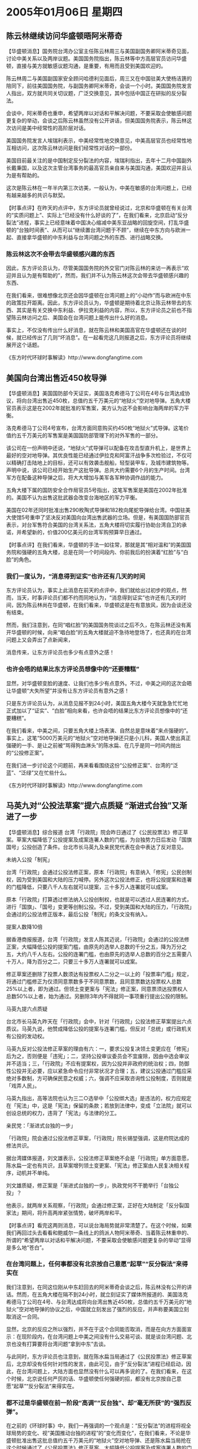 # -*- org -*-

# Time-stamp: <2011-08-02 19:13:48 Tuesday by ldw>

#+OPTIONS: ^:nil author:nil timestamp:nil creator:nil

#+STARTUP: indent

* 2005年01月06日 星期四

** 陈云林继续访问华盛顿晤阿米蒂奇

【华盛顿消息】国务院台湾办公室主任陈云林周三与美国副国务卿阿米蒂奇见面，讨论中美关系以及两岸议题。美国国务院指出，陈云林等中方高层官员访问华盛顿，直接与美方就敏感议题沟通，是重要，有用而且受到美国欢迎的。
 
陈云林周二与美国副国家安全顾问哈德利见面后，周三又在中国驻美大使杨洁篪的陪同下，前往美国国务院，与副国务卿阿米蒂奇，会谈一个小时。美国国务院发言人指出，双方就共同关切议题，广泛交换意见，其中包括中国正在研拟的反分裂法。

会谈中，阿米蒂奇也重申，希望两岸以对话和平解决问题，不要采取会使敏感问题更复杂的举动，会谈之后陈云林虽然没有公开讲话，但美国国务院表示，陈云林这次访问是美中经常性的高阶层对话。

美国国务院发言人埃瑞利表示，中美经常性地交换意见，中美高层官员也经常性地互相访问，这次陈云林访问是我们经常性对话的一部份。

美国目前最关注的是中国制定反分裂法的内容，埃瑞利指出，去年十二月中国副外长戴秉国，以及这次主管台湾事务的最高官员亲自来与美国沟通，美国欢迎并且认为是有帮助的。

这次是陈云林在一年半内第三次访美，一般认为，中美在敏感的台湾问题上，已经有越来越多的共识与默契。
 
 

【时事点评】在昨天的点评中，东方评论员就曾经说过，北京和华盛顿在有关台湾的“实质问题上”、实际上“已经没有什么好谈的了”，在我们看来，北京启动“反分裂法”进程，事实上已经意味着中国决心缩减中美东亚战略的回旋空间，打乱华盛顿的“台独时间表”、从而可以“继续置台湾问题于不顾”，继续在中东方向与欧洲一起、直接拿华盛顿的中东利益与台湾问题之外的东西、进行战略交换。


*** 陈云林这次不会带去华盛顿感兴趣的东西

因此，东方评论员认为，尽管美国国务院的外交官门对陈云林的来访一再表示“欢迎并且认为是有帮助的”，然而，我们并不认为陈云林这次会带去华盛顿感兴趣的东西、

在我们看来，很难想像北京还会因华盛顿在台湾问题上的“小动作”而与欧洲在中东的政策拉开距离。因此，东方评论员认为，华盛顿是期待着北京让陈云林带去的东西、其实是有关交换中东利益、伊拉克利益的内容，所以，东方评论员之前也不指望陈云林访问之后、美国会在台湾问题上能传出什么好的消息。

事实上，不仅没有传出什么好消息，就在陈云林和美国高官在华盛顿还在谈的时候，就已经传出了几则“坏消息”。在一起看完这几则报道之后，东方评论员将继续展开这个话题。


《东方时代环球时事解读》http://www.dongfangtime.com


** 美国向台湾出售近450枚导弹

【华盛顿消息】美国国防部今天证实，美国洛克希德马丁公司在4号与台湾达成协议，将向台湾出售近450枚，总值约五千万美元的“地狱火”空对地导弹。五角大楼官员表示这是在2002年就批准的军售案，美方认为这不会影响台海两岸的军力平衡。

洛克希德马丁公司4号宣布，台湾方面同意购买约450枚“地狱火”式导弹。这笔价值约五千万美元的军售案是美国国防部管理下的对外军售的一部分。

该公司在一份声明中还说，“地狱火”式导弹可以配备在攻击型直升机上，是世界上最好的空对地导弹。其优良性能已经通过伊拉克和阿富汗战争多次检验过，不仅可以精确打击陆地上的目标，还可以有效袭击舰船，轻型装甲车，及城市建筑物等。声明中说，该公司已经开始生产这批导弹。总共大约需要6个月的生产时间。台湾军方在配备这种导弹之后，将大大增加与美军各军种协调作战的能力。

五角大楼下属的国防安全合作局官员5号指出，这笔军售案是美国在2002年批准的。美国不认为出售这批武器会改变台海地区的军力平衡。

美国在02年还同时批准出售290枚陶式导弹和182枚向尾蛇导弹给台湾。中国驻美大使馆5号重申了坚决反对美国向台湾出售武器的立场。但是，有美国国防部官员表示，对台军售符合美国的台湾关系法，五角大楼将切实履行协助台湾自卫的承诺，并希望新的，价值200亿美元的台湾军购预算早日通过。
 
 

【时事点评】在我们看来，华盛顿的手法一如往常，那就是其“相对温和”的美国国务院和强硬的五角大楼，总是在同一个时间段内、你前我后的扮演着“红脸”与“白脸”的角色。
 


*** 我们一度认为，“消息得到证实”也许还有几天的时间

东方评论员认为，事实上此消息在前天的点评中，我们就给出过初步的观点，然而，当天，时事评论员们都不约而同地认为，“消息得到证实”也许还有几天的时间，因为陈云林尚在华盛顿，在我们看来，华盛顿这是在有意放风，因为会谈还没有结束。

然而，我们注意到，在同“唱红脸”的美国国务院谈过之后不久，在陈云林还没有离开华盛顿的时候，向来“唱白脸”的五角大楼就迫不急待地登场了，也还真的在台湾问题上又会弄出了点新闻来，

消息传来，让东方评论员也多少有点意外之感！
 
 
*** 也许会唔的结果比东方评论员想像中的“还要糟糕”

显然，对华盛顿变脸的速度、让我们也多少有点意外。不过，中美之间的这次会晤让华盛顿“大失所望”并没有让东方评论员有意外之感！

只是东方评论员认为，从消息见报不到24小时，美国五角大楼今天就急急忙忙地正式加以了“证实”、“白脸”相向来看，也许会唔的结果比东方评论员想像中的“还要糟糕”。

在我们看来，中美之间，只要五角大楼上场表演、自然总是意味着“来点强硬的”。事实上，这笔“5000万美元的“地狱火”空对地导弹还只是小儿科，美国人使出真正强硬的一手、是让之前被“骂得狗血淋头”的陈水扁、在几乎是同一时间内抛出的“公投修正案”。

在我们进一步讨论这个问题前，再来看看围绕这份“公投修正案”、台湾的“泛蓝”、“泛绿”又在忙些什么。
 

《东方时代环球时事解读》http://www.dongfangtime.com
 

** 马英九对“公投法草案”提六点质疑 “渐进式台独”又渐进了一步

【华盛顿消息】综合报道 台湾「行政院」院会昨日通过了《公民投票法》修正草案。草案大幅降低了公投提案及成案连署人数的门槛，为台独势力日后发动「国旗国号」公投创造了条件。台北市长马英九及亲民党代表在会中表达了反对意见。

未纳入公投「制宪」

台湾「行政院」会通过公投法修正案，原本「行政院」有意纳入「修宪」公民创制权，因为受到美国和大陆的压力喊停。另外这次公投法修正，也将公投提案和连署的门槛降低，只要八千人左右就可以提案，三十多万人连署就可以成案。
 
原本「行政院」打算透过修法纳入公投创制权，也就是可以透过人民连署的方式，进行「国旗」、「国号」变更等创制公投。不过，受到美国和大陆的压力，「行政院」会通过的公投法修正版本，最后公投「制宪」的条文没有纳入。
 
提案人数降10倍
 
据香港商报报道，台湾「行政院」发言人陈其迈说，「行政院」会通过的公投法修正案，大幅降低公投的提案门槛，由原先的选举人总数的千分之五，降为万分之五，大约八千人左右。公投的连署门槛，也由原先的选举人总数的百分之五需要八十万人，降为百分之二，只要三十多万人连署就可以成案。
 
修正草案还删除了投票人数须达有投票权人二分之一以上的「投票率门槛」规定，将通过门槛修正为仅须同意票数多于不同意票数，且同意票数达投票权人总数25%以上者，即为通过。但领土变更案与「宪法」修正案，同意票须达投票权人总数50%以上者，始为通过。另删除3年内不得就同一事项重行提出公投的限制。
 
马英九提六点质疑
 
台北市长马英九昨天在「行政院」会中，针对「行政院」公投法修正草案提出六点质议。马英九说，他赞成降低公投的提案与连署门槛，但反对「总统」或行政机关有公投的发动权。
 
马英九反对公投法修正草案的理由有六：一，要求公投复决领土变更应在「修宪」后为之，否则便是「违宪」；二，坚持公投审议委员会不宜废除，因由中选会审议并不适当；三，「行政院」不应有提案权，因为公投并非政府的统治权；四，防御性公投并无必要，应以紧急命令应付非常状况才合理；五，建议公投通过门槛应采绝对多数制，方可确保民意之权威；六，强调不应采取咨询性公投制度，否则就是「戏弄人民」。
 
马英九指出，高等法院也认为三二○选举中「公投绑大选」是违法的，权力应规定在「宪法」中，这是「宪法」保留的条款；若放到法律中，变成「立法院」就可以创设总统的权力，违背了「宪法」与法律的分工。
 
亲民党：「渐进式台独的一步」

「行政院」院会通过公投法修正草案，「行政院」院长锡堃强调，这是府院达成的修法共识。
 
据台湾媒体报道，刘文雄表示，公投法修正草案绝不会是「行政院」单方面意愿，陈水扁一定也有共识，且草案增列领土变更案、「宪法」修正案由人民复决相关程序，动机并不单纯。
 
刘文雄质疑，修正案是「渐进式台独的一步」，执政党何不干脆举行「台独公投」？
 
他表示，就两岸关系观察，「行政院」会通过修正案，正好在大陆制定「反分裂国家法」期间，将升高两岸紧张情势，破坏两岸和平。
 
 
 
【时事点评】看完这两则消息，可以说台海局势就非常清楚了。在这个时候，如果我们再回过头去看看和鲍威尔一条线上的鸽派人物阿米蒂奇、当着陈云林重申的、所谓的“希望两岸以对话和平解决问题，不要采取会使敏感问题更复杂的举动”显得是多么地“苍白”。
 

*** 在台湾问题上，任何事都没有北京按自己意愿“起草”“反分裂法”来得实在

我们注意到，在同这位刚从中东赶回去的阿米蒂奇会谈之后，陈云林没有公开的讲话。然而，在五角大楼在隔不到24小时，就立刻证实了媒体所报道的、美国洛克希德马丁公司在4号、与台湾达成将向台湾出售近450枚，总值约五千万美元的“地狱火”空对地导弹的协议之后，中国就立刻发出了强烈的反应，并声称要美国立刻取消这一合同。

显然，北京的反应之所以强烈，并不在于这个合同能否取消，而是在向方方面面宣示：在现阶段内，在台湾问题上中美之间没有什么交易可谈、就是谈台湾问题、北京也没有打算要将台湾问题“拿到中东”去谈。

与此同时，东方评论员也注意到，就在陈水扁当局通过了《公民投票法》修正草案后，北京却没有任何针对性的发言，由此可见，由于“反分裂法”进程已经启动，因此，在台湾问题上，大陆方面也显然没有什么可以再多说的了。在我们看来，在这个时候，北京说任何严厉的话、华盛顿使任何强硬的招，都没有北京按自己意愿“起草”“反分裂法”来得实在。
 
 
*** 都不过是华盛顿在前一阶段“高调”“反台独”、却“毫无所获”的“强烈反弹”。

在之前的《环球时事》中，我们一再强调的一个观点是：“反分裂法”的进程将视全球局势的变化、视“美国推动台独的进程”的“变化而变化”，在我们看来，不论是华盛顿批准出售这批总值约五千万美元的“地狱火”空对地导弹、还是陈水扁当局抢在这个时候通过了《公民投票法》修正草案、大幅降低公投提案及成案连署人数的门槛，以为台独势力日后发动“国旗国号”公投创造了条件，事实上都是华盛顿在前一阶段“高调”“反台独”、却几乎“毫无所获”的“强烈反弹”。

事实证明，唐家旋中东照去，反对美国压住中东和平路线图也是一样的反对，支持伊朗核问题立场的声明也仍然在重复，特别是在伊拉克选举问题上，由于中国欧洲仍然没有松口，因此，华盛顿也仍然无法正式提出“推迟”的动议。

眼见着选举的日期就要到了，伊拉克什叶派正准备着“控制国会”，一心想建立一个“合法的”傀儡政权的华盛顿，心里能不急吗？
 
 
*** 布什在这个节骨眼上，再次将陈水扁放出来，其心可以说是“昭然若揭”

因此，东方评论员认为，华盛顿在这个节骨眼上，再次将一度痛骂的陈水扁放了出来，其心可以说是“昭然若揭”。在我们看来，特别是这次“公投法”修正，我们注意到，修正后的草案将公投提案和连署的门槛降低，只要八千人左右就可以提案，三十多万人连署就可以成案。显然，这对于有二千多万人口的台湾而言，如果最后定案，那么，美国日后如果战略上需要的话，陈水扁日后搞“公投提案和连署”几乎就没有什么门槛了，在东方评论员看来，这些“危险”就是华盛顿想让北京“再三思”的地方。


*** 可以说是美国不放弃打“台独牌”的总暴露

首席评论员指出，从台湾“立法委员”大选前后、白宫决策层突然变脸“大骂”台独、北京用启动“反分裂法”这一特有的方式“表示欢迎”开始，到今天中国台办的一把手陈云林访问华盛顿期间、五角大楼抛出一份“军售合同”、默许陈水扁当局尝试“拆去”提案和连署台湾公投的门槛为止，既可以说是美国对台政策的“正常延续”，也可以说是准备其打“台独牌”之本质的总暴露。


*** 陈水扁抛出《公民投票法》修正草案，再向“台独”前跨一步

在我们看来，不论是美国抛出的这份5000万美元的军售合同，还是陈水扁当局抢在这个时候搞出的《公民投票法》修正草案，在华盛顿而言，其目的主要有两个，一是向北京施加压力，让中国的“反分裂法”的具体条款尽可能地有利于华盛顿继续打“台独牌”，二就是在中东问题上立刻答应美国的要求，那就是在华盛顿极可能稍后提出的“推迟伊拉克大选时间”上不要拆美国的台。

对陈水扁当局而言，其目的那就更加明确了：这本来就是“渐进式台独的一步”，这个时候无非是在华盛顿授意之下、借配合美国需要的机会、又向前跨了一大步而已。
 
*** 布什“默不吱声”、这本身就是在替陈水扁“平反昭雪”

显然，在东方评论员看来，一个“只要八千人左右就可以提案，三十多万人连署就可以成案”的公投修正案，可以说是在布什默不吱声的情况下就这么提了出来，这本身就是在替陈水扁辩解、为其“平反”：什么布什让人传话“不喜欢陈水扁”啦！什么华盛顿终于意识到“台独”危害到了布什政府的利益啦！什么中美在联手“反台独”、如此等等的说法，都不过是在“捕风捉影”、或是只看到了事情的表面，没有看清背后的实质。
 
 
*** 华盛顿控制起“台独进程”来，可谓是得心应手！

东方评论员认为，我们还是那一句话，那就是：布什是“非常喜欢”陈水扁的、而且可以说是“喜欢到了骨头里”！在我们看来，也正是在“320”中通过调查“枪击案”、摆平“泛蓝”的抗争的过程“修理”、并最后选择了这么一个“不在乎脸皮”的陈水扁后，华盛顿控制起“台独进程”来，可谓是得心应手！

首席评论员指出，或许台湾的国民党、亲民党、或者马英九、宋楚瑜都对美国的对台政策有更深的认识，因此，在我们看来，不论是国亲两党是否在“认真地”质疑这个“修正案”，事实上都对“台独进程”起不了任何作用。
 
*** 有分析认为，香港这次不让马英九前去，其中就大有文章

东方评论员注意到，有分析就认为，香港这次不让马英九前去，而且没有给出任何解释，其中就大有文章。在东方评论员看来，在是否给出解释的问题上，按香港的惯例，在处理类似的问题上，也一直是这样做的，因此，香港这次不让马英九前去，而且没有给出任何解释本身没有什么异常可言。但是，东方评论员注意到，许多媒体在得不到香港特区政府的解释后，顺势就将背后的因素归到了北京的身上。

其实，东方评论员认为，这些媒体将香港这次不让马英九前去的责任转到北京身上，本身并没有错。显然，没有北京的授意，香港特区政府没有必要这样做。问题是北京为什么要这样做？
 
*** 北京在这个时候不让马英九前往香港，意在传递一个信息

在此，我们注意到，有国际问题专家就认为，北京在这个时候不让批评过“反分裂法”的马英九前往香港，意在传递一个信息：美国大可去玩“泛蓝”、“泛绿”，而在北京的眼里，“泛蓝”和“泛绿”没有太大的区别了。


*** 美国和台湾各政治势力之间的这场政治游戏，是演给北京看的

东方评论员对这种观点“非常以为然”！在前段，亲民党主席宋楚瑜在民进党、国民党之间跳来跳去，表面上是在对国民党夺去了自己的选票表达不满，是为了保障亲民党的影响力，有意不排除考虑与民进党合作、而在给很有可能是马英九出任下一任主席的国民党施加压力，然而，事实上，美国和台湾各政治势力之间的这场政治游戏、其真正观众并不在台湾，而是北京，问题是，北京却表现得“连眼皮都懒得揿一下”似的。

在我们看来，北京在宋楚瑜“跳来跳去”、并频繁飞美国的过程中，一句有关台湾的话都没有讲，而只是按步就班地“打理”着自己的那部“旨在止独”、美国现阶段不便公开反对的“反分裂法”。


*** 北京有意“照单抓药”？

东方评论员认为，北京的这种态度就是要看看美国和台湾的“泛蓝”、“泛绿”到底能安排个什么“台独进程”出来，之后再“照单抓药”，有针对性的往“反分裂法”中“添加内容”。

在我们看来，华盛顿于台湾“立法委员”选举前搞的那一套是非常有欺骗性的，也就是说，一旦北京不够坚决、仍然对华盛顿几年之内维持台海局势现状抱有一线希望、从而“愿意接受”美国“是在做止独的好事”，并也和美国、台湾媒体一样、给布什政府贴上“反独”的标签，那就意味着中国必须在中东问题上，特别是伊拉克选举问题上立刻就“给出回报”。
 

*** 自“517”之后，北京是从来就没有认为华盛顿是在做什么好事！

事实大家都看到了，自“517”之后，北京是从来就没有认为华盛顿是在做什么好事，也没有认为陈水扁、“台独”势力受到了美国的打击，更没有表现出“松了一口气”的样子，反而做出了一副将“泛蓝”、“泛绿”不做本质区别的态度，这就是说，美国你愿意插手台湾政局的安排、那就请便，但不要将这种“泛蓝”、“泛绿”之间力量对比的“人为安排”、作为一种与中国进行全球战略层面上的讨价还价之筹码就行。
 
 
*** “台独”和支持“台独”势力一个月来的表演、前后真可谓是“天壤之别”

东方评论员认为，这几天看到美国的这些不折不扣地“支持台独”行为、以及陈水扁又开始活跃的事实，与稍早美国狂批“台独”、陈水扁“灰土灰脸”的景象真可谓是“天壤之别”，为什么？在我们看来，恐怕就是因为美国的新保守主义者、在费了这么大的周折、准备了大把的“台湾牌”的筹码之后，对陈云林随身携带的公文包中的内容“太失望”了。

华盛顿准备的这一大把筹码，其本质上还是想回头去、再拾起那张“台湾牌”打一打。然而，在我们看来，就如之前所说的那样，半年来，美国的强硬对台政策，实际上已经将“台湾牌”打死了，玩完了，现在再玩就只能玩“台独牌”。


*** 华盛顿现在要真打“台独牌”却似乎很难

在我们看来，围绕着华盛顿困难重重的“中东进程”，白宫的决策者还会想办法调动一切可以调动的资源、以实现其拿下中东、支配全球的既定目标。显然，如何调整“台独进程”就是其为实现这一战略目标、可方便调用的一个重要资源。

东方评论员认为，尽管现在白宫的决策层也意识到控制一下“台独进程”不难，但是在现在要真要打起“台独牌”时机却不成熟，因为中国这次不仅将手也伸到了中东、并抓到了美国的痛处。而且，在东方评论员看来，特别是在中东战略陷入困境的时候，由于北京“正在起草”那部“还没有成文”的“反分裂法”，因此，美国想让“台独牌”配合自己的已经严重滞后中东战略，相对变得困难起来。
 
*** 不排除台湾的政治生态不久之后将可能发生剧变

在东方评论员看来，由于美国在中东迟迟没有进展，因此，不排除台湾的政治生态不久之后将可能发生剧变，因为再过不了多久、台湾的地方选举又要开始了，在我们看来，台独和支持台独的美国、日本，都不会放过这个促进台湾社会进一步“独化”的战略机会的。

据东方评论员观察，北京对此似乎已经有了心理准备，那就是，如果中东方向没有大的变化，华盛顿却敢在这个时候将“台独进程”再往前大步推进，必将面对北京立刻推出的一套、条件将非常严厉的“反分裂法”，在我们看来，其严厉的程度可能会以“立刻触发台海战争”来衡量。

当然，东方评论员也认为，如果中东方向有重大变化，特别是有不利于美国的方向变化，那么，不排除中国的“反分裂法”的通过将会延期，或者某些极其严厉的条款暂不放入也是可能的。

在之前，首席评论员已经指出，只要中国欧洲在中东问题上不做实质性的让步，新的一波“台独”高潮将随之而来。在我们看来，这一波“台独”高潮已经在“隐隐约约”之中了。但是，是否是一定能揿起在浪来，那还得看北京在调控“反分裂法”的立法进程上、还能亮出什么高招了！
  在一段香港媒体的报道之后，东方评论员再来谈谈“反分裂法”的相关问题。
 

  《东方时代环球时事解读》http://www.dongfangtime.com
